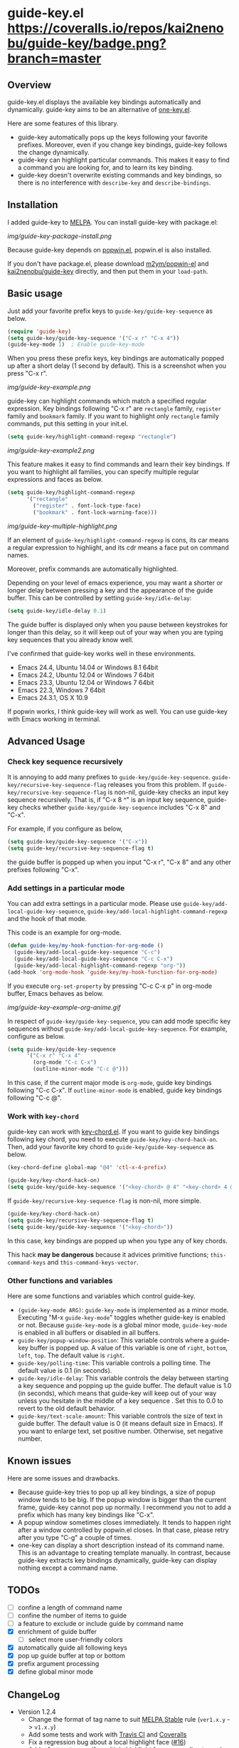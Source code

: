 * guide-key.el [[https://travis-ci.org/kai2nenobu/guide-key][https://api.travis-ci.org/kai2nenobu/guide-key.png]] [[https://coveralls.io/r/kai2nenobu/guide-key][https://coveralls.io/repos/kai2nenobu/guide-key/badge.png?branch=master]] [[http://melpa.org/#/guide-key][http://melpa.org/packages/guide-key-badge.svg]] [[http://stable.melpa.org/#/guide-key][http://stable.melpa.org/packages/guide-key-badge.svg]]
** Overview
guide-key.el displays the available key bindings automatically and dynamically.
guide-key aims to be an alternative of [[http://www.emacswiki.org/emacs/OneKey][one-key.el]].

Here are some features of this library.
- guide-key automatically pops up the keys following your favorite
  prefixes. Moreover, even if you change key bindings, guide-key follows the
  change dynamically.
- guide-key can highlight particular commands. This makes it easy to find a
  command you are looking for, and to learn its key binding.
- guide-key doesn't overwrite existing commands and key bindings, so there
  is no interference with =describe-key= and =describe-bindings=.
** Installation
I added guide-key to [[http://melpa.milkbox.net/][MELPA]]. You can install guide-key with package.el:

[[img/guide-key-package-install.png]]

Because guide-key depends on [[https://github.com/m2ym/popwin-el][popwin.el]], popwin.el is also installed.

If you don't have package.el, please download [[https://github.com/m2ym/popwin-el][m2ym/popwin-el]] and
[[https://github.com/kai2nenobu/guide-key][kai2nenobu/guide-key]] directly, and then put them in your =load-path=.
** Basic usage
Just add your favorite prefix keys to =guide-key/guide-key-sequence= as
below.
#+BEGIN_SRC emacs-lisp
(require 'guide-key)
(setq guide-key/guide-key-sequence '("C-x r" "C-x 4"))
(guide-key-mode 1)  ; Enable guide-key-mode
#+END_SRC
When you press these prefix keys, key bindings are automatically
popped up after a short delay (1 second by default).  This is a
screenshot when you press "C-x r".

[[img/guide-key-example.png]]

guide-key can highlight commands which match a specified regular expression.
Key bindings following "C-x r" are =rectangle= family, =register= family and
=bookmark= family.  If you want to highlight only =rectangle= family
commands, put this setting in your init.el.
#+BEGIN_SRC emacs-lisp
(setq guide-key/highlight-command-regexp "rectangle")
#+END_SRC

[[img/guide-key-example2.png]]

This feature makes it easy to find commands and learn their key bindings.  If
you want to highlight all families, you can specify multiple regular
expressions and faces as below.

#+BEGIN_SRC emacs-lisp
(setq guide-key/highlight-command-regexp
      '("rectangle"
        ("register" . font-lock-type-face)
        ("bookmark" . font-lock-warning-face)))
#+END_SRC

[[img/guide-key-multiple-highlight.png]]

If an element of =guide-key/highlight-command-regexp= is cons, its car means
a regular expression to highlight, and its cdr means a face put on command
names.

Moreover, prefix commands are automatically highlighted.

Depending on your level of emacs experience, you may want a shorter or
longer delay between pressing a key and the appearance of the guide
buffer.  This can be controlled by setting =guide-key/idle-delay=:
#+BEGIN_SRC emacs-lisp
(setq guide-key/idle-delay 0.1)
#+END_SRC
The guide buffer is displayed only when you pause between keystrokes
for longer than this delay, so it will keep out of your way when you
are typing key sequences that you already know well.

I've confirmed that guide-key works well in these environments.
- Emacs 24.4, Ubuntu 14.04 or Windows 8.1 64bit
- Emacs 24.2, Ubuntu 12.04 or Windows 7 64bit
- Emacs 23.3, Ubuntu 12.04 or Windows 7 64bit
- Emacs 22.3, Windows 7 64bit
- Emacs 24.3.1, OS X 10.9
If popwin works, I think guide-key will work as well. You can use
guide-key with Emacs working in terminal.
** Advanced Usage
*** Check key sequence recursively
It is annoying to add many prefixes to =guide-key/guide-key-sequence=.
=guide-key/recursive-key-sequence-flag= releases you from this problem.  If
=guide-key/recursive-key-sequence-flag= is non-nil, guide-key checks an input
key sequence recursively. That is, if "C-x 8 ^" is an input key sequence,
guide-key checks whether =guide-key/guide-key-sequence= includes "C-x 8" and
"C-x".

For example, if you configure as below,
#+BEGIN_SRC emacs-lisp
(setq guide-key/guide-key-sequence '("C-x"))
(setq guide-key/recursive-key-sequence-flag t)
#+END_SRC
the guide buffer is popped up when you input "C-x r", "C-x 8" and
any other prefixes following "C-x".
*** Add settings in a particular mode
You can add extra settings in a particular mode. Please use
=guide-key/add-local-guide-key-sequence=,
=guide-key/add-local-highlight-command-regexp= and the hook of
that mode.

This code is an example for org-mode.
#+BEGIN_SRC emacs-lisp
(defun guide-key/my-hook-function-for-org-mode ()
  (guide-key/add-local-guide-key-sequence "C-c")
  (guide-key/add-local-guide-key-sequence "C-c C-x")
  (guide-key/add-local-highlight-command-regexp "org-"))
(add-hook 'org-mode-hook 'guide-key/my-hook-function-for-org-mode)
#+END_SRC
If you execute =org-set-property= by pressing "C-c C-x p" in org-mode buffer,
Emacs behaves as below.

[[img/guide-key-example-org-anime.gif]]

In respect of =guide-key/guide-key-sequence=, you can add mode specific key
sequences without =guide-key/add-local-guide-key-sequence=. For example,
configure as below.
#+BEGIN_SRC emacs-lisp
(setq guide-key/guide-key-sequence
      '("C-x r" "C-x 4"
        (org-mode "C-c C-x")
        (outline-minor-mode "C-c @")))
#+END_SRC
In this case, if the current major mode is =org-mode=, guide key bindings
following "C-c C-x".  If =outline-minor-mode= is enabled, guide key bindings
following "C-c @".
*** Work with =key-chord=
guide-key can work with [[http://www.emacswiki.org/emacs/KeyChord][key-chord.el]].  If you want to guide key bindings
following key chord, you need to execute
=guide-key/key-chord-hack-on=.  Then, add your favorite key chord to
=guide-key/guide-key-sequence= as below.
#+BEGIN_SRC emacs-lisp
(key-chord-define global-map "@4" 'ctl-x-4-prefix)

(guide-key/key-chord-hack-on)
(setq guide-key/guide-key-sequence '("<key-chord> @ 4" "<key-chord> 4 @"))
#+END_SRC

If =guide-key/recursive-key-sequence-flag= is non-nil, more simple.
#+BEGIN_SRC emacs-lisp
(guide-key/key-chord-hack-on)
(setq guide-key/recursive-key-sequence-flag t)
(setq guide-key/guide-key-sequence '("<key-chord>"))
#+END_SRC
In this case, key bindings are popped up when you type any of key chords.

This hack *may be dangerous* because it advices primitive functions;
=this-command-keys= and =this-command-keys-vector=.
*** Other functions and variables
Here are some functions and variables which control guide-key.
- =(guide-key-mode ARG)=: =guide-key-mode= is implemented as a minor mode.
     Executing "M-x =guide-key-mode=" toggles whether guide-key is enabled or not.
     Because =guide-key-mode= is a global minor mode, =guide-key-mode= is enabled
     in all buffers or disabled in all buffers.
- =guide-key/popup-window-position=: This variable controls where a guide-key
     buffer is popped up. A value of this variable is one of =right=, =bottom=,
     =left=, =top=. The default value is =right=.
- =guide-key/polling-time=: This variable controls a polling time. The
     default value is 0.1 (in seconds).
- =guide-key/idle-delay=: This variable controls the delay between
  starting a key sequence and popping up the guide buffer. The default
  value is 1.0 (in seconds), which means that guide-key will keep out
  of your way unless you hesitate in the middle of a key sequence .
  Set this to 0.0 to revert to the old default behavior.
- =guide-key/text-scale-amount=: This variable controls the size of text in
  guide buffer. The default value is 0 (it means default size in Emacs). If
  you want to enlarge text, set positive number. Otherwise, set negative
  number.
** Known issues
Here are some issues and drawbacks.
- Because guide-key tries to pop up all key bindings, a size of popup window
  tends to be big. If the popup window is bigger than the current frame,
  guide-key cannot pop up normally. I recommend you not to add a prefix which
  has many key bindings like "C-x".
- A popup window sometimes closes immediately. It tends to happen right after
  a window controlled by popwin.el closes. In that case, please retry after
  you type "C-g" a couple of times.
- one-key can display a short description instead of its command name.  This
  is an advantage to creating template manually. In contrast, because
  guide-key extracts key bindings dynamically, guide-key can display nothing
  except a command name.
** TODOs
- [ ] confine a length of command name
- [ ] confine the number of items to guide
- [ ] a feature to exclude or include guide by command name
- [X] enrichment of guide buffer
  - [ ] select more user-friendly colors
- [X] automatically guide all following keys
- [X] pop up guide buffer at top or bottom
- [X] prefix argument processing
- [X] define global minor mode
** ChangeLog
- Version 1.2.4
  - Change the format of tag name to suit [[http://stable.melpa.org/#/][MELPA Stable]] rule (=ver1.x.y= ->
    =v1.x.y=)
  - Add some tests and work with [[https://travis-ci.org/kai2nenobu/guide-key][Travis CI]] and [[https://coveralls.io/r/kai2nenobu/guide-key][Coveralls]]
  - Fix a regression bug about a local highlight face ([[https://github.com/kai2nenobu/guide-key/pull/16][#16]])
  - Add a feature to specify multiple highlight faces according to each
    regular expression ([[https://github.com/kai2nenobu/guide-key/issues/14][#14]])
- Version 1.2.3
  - Modify a link of one-key to more explanatory page
  - Allow key sequences with regexp special characters. (Thanks to @mrc)
  - Allow popup function to be called directly. (Thanks to @mlf176f2)
- Version 1.2.2
  - Add a Japanese README.
  - Add a documentation about key-chord hack.
- Version 1.2.1
  - Support for mode specific key sequences in
    =guide-key/guide-key-sequence=. (Thanks to @Fuco1)
- Version 1.2.0
  - Add a feature to scale the text size in the guide buffer.
  - Add a feature to popup the guide buffer with delay. (Thanks to
    @deprecated)
  - Fix up README. (Thanks to @haxney)
- Version 1.1.1
  - Suppress an annoying message, "No following key".
- Version 1.1.0
  - Add a functionality to check an input key sequence recursively. This
    enables to avoid adding many prefixes to
    =guide-key/guide-key-sequence=. (Thanks @kui)
- Version 1.0.1
  - Change to save and restore a last configuration of popwin
- Version 1.0.0
  - First release version
  - Adjust names of functions and variables
  - Add some documentations
- Version 0.1.2
  - Enable to guide key-chord bindings.
- Version 0.1.1
  - Make =guide-key-mode= global minor mode.
- Version 0.1.0
  - Initial version.
